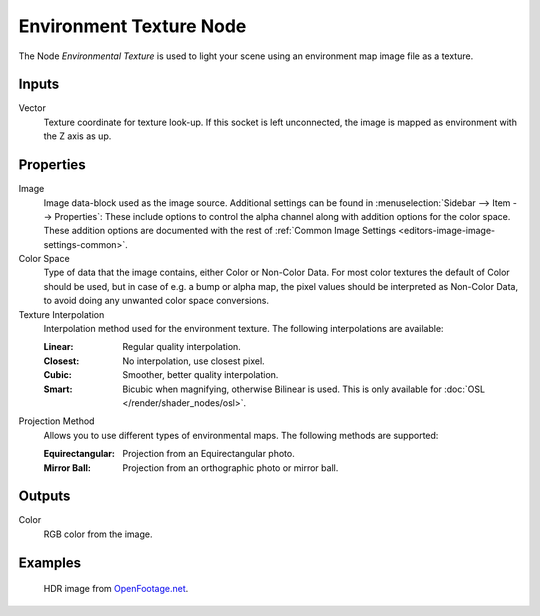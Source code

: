 .. _bpy.types.ShaderNodeTexEnvironment:

************************
Environment Texture Node
************************

.. figure:: /images/node-types_ShaderNodeTexEnvironment.webp
   :align: right
   :alt: Environment Texture Node.

The Node *Environmental Texture* is used to light your scene using an environment map image file as a texture.


Inputs
======

Vector
   Texture coordinate for texture look-up. If this socket is left unconnected,
   the image is mapped as environment with the Z axis as up.


Properties
==========

Image
   Image data-block used as the image source.
   Additional settings can be found in :menuselection:`Sidebar --> Item --> Properties`:
   These include options to control the alpha channel along with addition options for the color space.
   These addition options are documented with the rest of
   :ref:`Common Image Settings <editors-image-image-settings-common>`.
Color Space
   Type of data that the image contains, either Color or Non-Color Data.
   For most color textures the default of Color should be used, but in case of e.g. a bump or alpha map,
   the pixel values should be interpreted as Non-Color Data, to avoid doing any unwanted color space conversions.
Texture Interpolation
   Interpolation method used for the environment texture. The following interpolations are available:

   .. same as in the Image Texture node

   :Linear: Regular quality interpolation.
   :Closest: No interpolation, use closest pixel.
   :Cubic: Smoother, better quality interpolation.
   :Smart: Bicubic when magnifying, otherwise Bilinear is used.
      This is only available for :doc:`OSL </render/shader_nodes/osl>`.

Projection Method
   Allows you to use different types of environmental maps. The following methods are supported:

   :Equirectangular: Projection from an Equirectangular photo.
   :Mirror Ball: Projection from an orthographic photo or mirror ball.


Outputs
=======

Color
   RGB color from the image.


Examples
========

.. figure:: /images/render_shader-nodes_textures_environment_example.jpg
   :width: 200px

   HDR image from `OpenFootage.net <https://www.openfootage.net/?p=986>`__.
